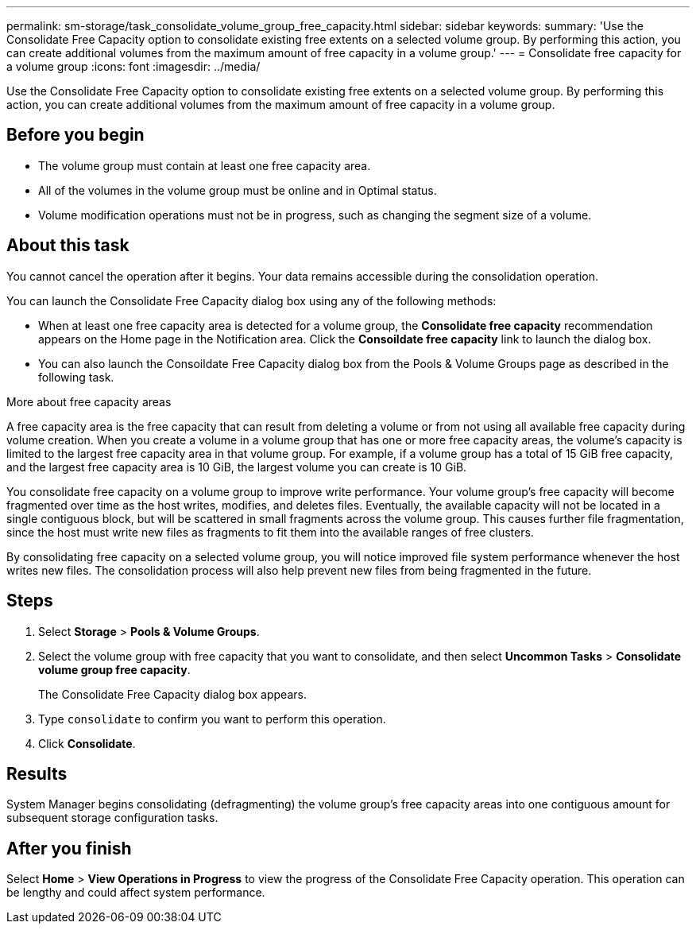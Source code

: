 ---
permalink: sm-storage/task_consolidate_volume_group_free_capacity.html
sidebar: sidebar
keywords: 
summary: 'Use the Consolidate Free Capacity option to consolidate existing free extents on a selected volume group. By performing this action, you can create additional volumes from the maximum amount of free capacity in a volume group.'
---
= Consolidate free capacity for a volume group
:icons: font
:imagesdir: ../media/

[.lead]
Use the Consolidate Free Capacity option to consolidate existing free extents on a selected volume group. By performing this action, you can create additional volumes from the maximum amount of free capacity in a volume group.

== Before you begin

* The volume group must contain at least one free capacity area.
* All of the volumes in the volume group must be online and in Optimal status.
* Volume modification operations must not be in progress, such as changing the segment size of a volume.

== About this task

You cannot cancel the operation after it begins. Your data remains accessible during the consolidation operation.

You can launch the Consolidate Free Capacity dialog box using any of the following methods:

* When at least one free capacity area is detected for a volume group, the *Consolidate free capacity* recommendation appears on the Home page in the Notification area. Click the *Consoildate free capacity* link to launch the dialog box.
* You can also launch the Consoildate Free Capacity dialog box from the Pools & Volume Groups page as described in the following task.

More about free capacity areas

A free capacity area is the free capacity that can result from deleting a volume or from not using all available free capacity during volume creation. When you create a volume in a volume group that has one or more free capacity areas, the volume's capacity is limited to the largest free capacity area in that volume group. For example, if a volume group has a total of 15 GiB free capacity, and the largest free capacity area is 10 GiB, the largest volume you can create is 10 GiB.

You consolidate free capacity on a volume group to improve write performance. Your volume group's free capacity will become fragmented over time as the host writes, modifies, and deletes files. Eventually, the available capacity will not be located in a single contiguous block, but will be scattered in small fragments across the volume group. This causes further file fragmentation, since the host must write new files as fragments to fit them into the available ranges of free clusters.

By consolidating free capacity on a selected volume group, you will notice improved file system performance whenever the host writes new files. The consolidation process will also help prevent new files from being fragmented in the future.

== Steps

. Select *Storage* > *Pools & Volume Groups*.
. Select the volume group with free capacity that you want to consolidate, and then select *Uncommon Tasks* > *Consolidate volume group free capacity*.
+
The Consolidate Free Capacity dialog box appears.

. Type `consolidate` to confirm you want to perform this operation.
. Click *Consolidate*.

== Results

System Manager begins consolidating (defragmenting) the volume group's free capacity areas into one contiguous amount for subsequent storage configuration tasks.

== After you finish

Select *Home* > *View Operations in Progress* to view the progress of the Consolidate Free Capacity operation. This operation can be lengthy and could affect system performance.
